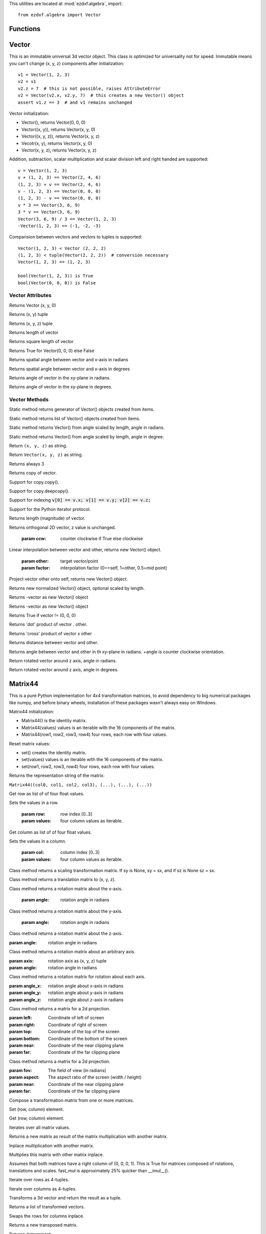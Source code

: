 .. _algebra utilities:

.. module:: ezdxf.algebra

This utilities are located at :mod:`ezdxf.algebra`, import::

    from ezdxf.algebra import Vector


Functions
---------

.. function:: ezdxf.algebra.is_close(a, b)

    Returns True if value is close to value b, uses :code:`math.isclose(a, b, abs_tol=1e-9)` for Python 3, and emulates
    this function for Python 2.7.

.. function:: ezdxf.algebra.is_close_points(p1, p2)

    Returns True if all axis of p1 and p2 are close.

.. function:: ezdxf.algebra.bspline_control_frame(fit_points, degree=3, method='distance', power=.5)

    Generates the control points for the  B-spline control frame by `Curve Global Interpolation`_.
    Given are the fit points and the degree of the B-spline. The function provides 3 methods for generating the
    parameter vector t:

    1. method = ``uniform``, creates a uniform t vector, form 0 to 1 evenly spaced; see `uniform`_ method
    2. method = ``distance``, creates a t vector with values proportional to the fit point distances, see `chord length`_ method
    3. method = ``centripetal``, creates a t vector with values proportional to the fit point distances^power; see `centripetal`_ method


    :param fit_points: fit points of B-spline, as list of (x, y[, z]) tuples
    :param degree: degree of B-spline
    :param method: calculation method for parameter vector t
    :param power: power for centripetal method

    :returns: a :class:`BSpline` object, with :attr:`BSpline.control_points` containing the calculated control points,
              also :meth:`BSpline.knot_values` returns the used `knot`_ values.


Vector
------

.. class:: Vector

This is an immutable universal 3d vector object. This class is optimized for universality not for speed.
Immutable means you can't change (x, y, z) components after initialization::

    v1 = Vector(1, 2, 3)
    v2 = v1
    v2.z = 7  # this is not possible, raises AttributeError
    v2 = Vector(v2.x, v2.y, 7)  # this creates a new Vector() object
    assert v1.z == 3  # and v1 remains unchanged


Vector initialization:

- Vector(), returns Vector(0, 0, 0)

- Vector((x, y)), returns Vector(x, y, 0)

- Vector((x, y, z)), returns Vector(x, y, z)

- Vecotr(x, y), returns Vector(x, y, 0)

- Vector(x, y, z), returns  Vector(x, y, z)

Addition, subtraction, scalar multiplication and scalar division left and right handed are supported::

    v = Vector(1, 2, 3)
    v + (1, 2, 3) == Vector(2, 4, 6)
    (1, 2, 3) + v == Vector(2, 4, 6)
    v - (1, 2, 3) == Vector(0, 0, 0)
    (1, 2, 3) - v == Vector(0, 0, 0)
    v * 3 == Vector(3, 6, 9)
    3 * v == Vector(3, 6, 9)
    Vector(3, 6, 9) / 3 == Vector(1, 2, 3)
    -Vector(1, 2, 3) == (-1, -2, -3)

Comparision between vectors and vectors to tuples is supported::

    Vector(1, 2, 3) < Vector (2, 2, 2)
    (1, 2, 3) < tuple(Vector(2, 2, 2))  # conversion necessary
    Vector(1, 2, 3) == (1, 2, 3)

    bool(Vector(1, 2, 3)) is True
    bool(Vector(0, 0, 0)) is False



Vector Attributes
~~~~~~~~~~~~~~~~~

.. attribute:: Vector.x

.. attribute:: Vector.y

.. attribute:: Vector.z

.. attribute:: Vector.xy

Returns Vector (x, y, 0)

.. attribute:: Vector.tup2

Returns (x, y) tuple

.. attribute:: Vector.tup3

Returns (x, y, z) tuple

.. attribute:: Vector.magnitude

Returns length of vector

.. attribute:: Vector.magnitude_square

Returns square length of vector

.. attribute:: Vector.is_null

Returns True for Vector(0, 0, 0) else False

.. attribute:: Vector.spatial_angle_rad

Returns spatial angle between vector and x-axis in radians

.. attribute:: Vector.spatial_angle_deg

Returns spatial angle between vector and x-axis in degrees

.. attribute:: Vector.angle_rad

Returns angle of vector in the xy-plane in radians.

.. attribute:: Vector.angle_deg

Returns angle of vector in the xy-plane in degrees.

Vector Methods
~~~~~~~~~~~~~~

.. method:: Vector.generate(items)

Static method returns generator of Vector() objects created from items.

.. method:: Vector.list(items)

Static method returns list of Vector() objects created from items.

.. method:: Vector.from_rad_angle(angle, length=1.)

Static method returns Vector() from angle scaled by length, angle in radians.

.. method:: Vector.from_deg_angle(angle, length=1.)

Static method returns Vector() from angle scaled by length, angle in degree.

.. method:: Vector.__str__()

Return ``(x, y, z)`` as string.

.. method:: Vector.__repr__()

Return ``Vector(x, y, z)`` as string.

.. method:: Vector.__len__()

Returns always 3

.. method:: Vector.__hash__()

.. method:: Vector.copy()

Returns copy of vector.

.. method:: Vector.__copy__()

Support for copy.copy().

.. method:: Vector.__deepcopy__(memodict)

Support for copy.deepcopy().

.. method:: Vector.__getitem__(index)

Support for indexing :code:`v[0] == v.x; v[1] == v.y; v[2] == v.z;`

.. method:: Vector.__iter__()

Support for the Python iterator protocol.

.. method:: Vector.__abs__()

Returns length (magnitude) of vector.

.. method:: Vector.orthogonal(ccw=True)

Returns orthogonal 2D vector, z value is unchanged.

    :param ccw: counter clockwise if True else clockwise

.. method:: Vector.lerp(other, factor=.5)

Linear interpolation between vector and other, returns new Vector() object.

    :param other: target vector/point
    :param factor: interpolation factor (0==self, 1=other, 0.5=mid point)

.. method:: Vector.project(other)

Project vector other onto self, returns new Vector() object.

.. method:: Vector.normalize(length=1)

Returns new normalized Vector() object, optional scaled by length.

.. method:: Vector.reversed()

Returns -vector as new Vector() object

.. method:: Vector.__neg__()

Returns -vector as new Vector() object

.. method:: Vector.__bool__()

Returns True if vector != (0, 0, 0)

.. method:: Vector.__eq__(other)

.. method:: Vector.__lt__(other)

.. method:: Vector.__add__(other)

.. method:: Vector.__radd__(other)

.. method:: Vector.__sub__(other)

.. method:: Vector.__rsub__(other)

.. method:: Vector.__mul__(other)

.. method:: Vector.__rmul__(other)

.. method:: Vector.__truediv__(other)

.. method:: Vector.__div__(other)

.. method:: Vector.__rtruediv__(other)

.. method:: Vector.__rdiv__(other)

.. method:: Vector.dot(other)

Returns 'dot' product of vector . other.

.. method:: Vector.cross(other)

Returns 'cross' product of vector x other

.. method:: Vector.distance(other)

Returns distance between vector and other.

.. method:: Vector.angle_between(other)

Returns angle between vector and other in th xy-plane in radians. +angle is counter clockwise orientation.

.. method:: Vector.rot_z_rad(angle)

Return rotated vector around z axis, angle in radians.

.. method:: Vector.rot_z_deg(angle)

Return rotated vector around z axis, angle in degrees.


Matrix44
--------

.. class:: Matrix44

This is a pure Python implementation for 4x4 transformation matrices, to avoid dependency to big numerical packages like
numpy, and before binary wheels, installation of these packages wasn't always easy on Windows.

Matrix44 initialization:

- Matrix44() is the identity matrix.
- Matrix44(values) values is an iterable with the 16 components of the matrix.
- Matrix44(row1, row2, row3, row4) four rows, each row with four values.


.. method:: Matrix44.set(*args)

Reset matrix values:

- set() creates the identity matrix.
- set(values) values is an iterable with the 16 components of the matrix.
- set(row1, row2, row3, row4) four rows, each row with four values.

.. method:: Matrix44.__repr__()

Returns the representation string of the matrix:

``Matrix44((col0, col1, col2, col3), (...), (...), (...))``

.. method:: Matrix44.get_row(row)

Get row as list of of four float values.

.. method:: Matrix44.set_row(row, values)

Sets the values in a row.

    :param row: row index [0..3]
    :param values: four column values as iterable.


.. method:: Matrix44.get_col(col)

Get column as list of of four float values.

.. method:: Matrix44.set_col(col, values)

Sets the values in a column.

    :param col: column index [0..3]
    :param values: four column values as iterable.

.. method:: Matrix44.copy()

.. method:: Matrix44.__copy__()

.. method:: Matrix44.scale(sx, sy=None, sz=None)

Class method returns a scaling transformation matrix. If sy is None, sy = sx, and if sz is None sz = sx.

.. method:: Matrix44.translate(x, y, z)

Class method returns a translation matrix to (x, y, z).

.. method:: Matrix44.x_rotate(angle)

Class method returns a rotation matrix about the x-axis.

    :param angle: rotation angle in radians

.. method:: Matrix44.y_rotate(angle)

Class method returns a rotation matrix about the y-axis.

    :param angle: rotation angle in radians

.. method:: Matrix44.z_rotate(angle)

Class method returns a rotation matrix about the z-axis.

:param angle: rotation angle in radians


.. method:: Matrix44.axis_rotate(axis, angle)

Class method returns a rotation matrix about an arbitrary axis.

:param axis: rotation axis as (x, y, z) tuple
:param angle: rotation angle in radians

.. method:: Matrix44.xyz_rotate(angle_x, angle_y, angle_z)

Class method returns a rotation matrix for rotation about each axis.

:param angle_x: rotation angle about x-axis in radians
:param angle_y: rotation angle about y-axis in radians
:param angle_z: rotation angle about z-axis in radians


.. method:: Matrix44.perspective_projection(left, right, top, bottom, near, far)

Class method returns a matrix for a 2d projection.


:param left: Coordinate of left of screen
:param right: Coordinate of right of screen
:param top: Coordinate of the top of the screen
:param bottom: Coordinate of the bottom of the screen
:param near: Coordinate of the near clipping plane
:param far: Coordinate of the far clipping plane


.. method:: Matrix44.perspective_projection_fov(fov, aspect, near, far)

Class method returns a matrix for a 2d projection.


:param fov: The field of view (in radians)
:param aspect: The aspect ratio of the screen (width / height)
:param near: Coordinate of the near clipping plane
:param far: Coordinate of the far clipping plane

.. method:: Matrix44.chain(*matrices)

Compose a transformation matrix from one or more matrices.

.. method:: Matrix44.__setitem__(coord, value)

Set (row, column) element.

.. method:: Matrix44.__getitem__(coord)

Get (row, column) element.

.. method:: Matrix44.__iter__()

Iterates over all matrix values.

.. method:: Matrix44.__mul__(other)

Returns a new matrix as result of the matrix multiplication with another matrix.

.. method:: Matrix44.__imul__(other)

Inplace multiplication with another matrix.

.. method:: Matrix44.fast_mul(other)

Multiplies this matrix with other matrix inplace.

Assumes that both matrices have a right column of (0, 0, 0, 1). This is True for matrices composed of
rotations,  translations and scales. fast_mul is approximately 25% quicker than __imul__().

.. method:: Matrix44.rows()

Iterate over rows as 4-tuples.

.. method:: Matrix44.columns()

Iterate over columns as 4-tuples.

.. method:: Matrix44.transform(vector)

Transforms a 3d vector and return the result as a tuple.

.. method:: Matrix44.transform_vectors(vectors)

Returns a list of transformed vectors.

.. method:: Matrix44.transpose()

Swaps the rows for columns inplace.

.. method:: Matrix44.get_transpose()

Returns a new transposed matrix.

.. method:: Matrix44.determinant()

Returns determinant.

.. method:: Matrix44.inverse()

Returns the inverse of the matrix.

Raises ZeroDivisionError if matrix has no inverse.

BSpline
-------

.. class:: BSpline

    Calculate the vertices of a B-spline curve, using an uniform open `knot`_ vector (`clamped curve`_).

.. attribute:: BSpline.control_points

    Control points as list of :class:`Vector` objects

.. attribute:: BSpline.count

    Count of control points, (n + 1 in math definition).

.. attribute:: BSpline.order

    Order of B-spline = degree +  1

.. attribute:: BSpline.degree

    Degree (p) of B-spline = order - 1

.. attribute:: BSpline.max_t

    Max `knot`_ value.

.. method:: BSpline.knot_values()

    Returns a list of `knot`_ values as floats, the knot vector always has order+count values (n + p + 2 in math definition)

.. method:: BSpline.basis_values(t)

    Returns the `basis`_ vector for position t.

.. method:: BSpline.approximate(segments)

    Approximates the whole B-spline from 0 to max_t, by line segments as a list of vertices, vertices count = segments + 1

.. method:: BSpline.point(t)

    Returns the B-spline vertex at position t as (x, y[, z]) tuple.


BSplineU
--------

.. class:: BSpline(BSpline)

    Calculate the points of a B-spline curve, uniform (periodic) `knot`_ vector (`open curve`_).

BSplineClosed
-------------

.. class:: BSplineClosed(BSplineU)

    Calculate the points of a closed uniform B-spline curve (`closed curve`_).


DBSpline
--------

.. class:: DBSpline(BSpline)

    Calculate points and derivative of a B-spline curve, using an uniform open `knot`_ vector (`clamped curve`_).

.. method:: DBSpline.point(t)

    Returns the B-spline vertex, 1. derivative and 2. derivative at position t as tuple (vertex, d1, d2), each value
    is a (x, y, z) tuple.

DBSplineU
---------

.. class:: DBSplineU(DBSpline)

    Calculate points and derivative of a B-spline curve, uniform (periodic) `knot`_ vector (`open curve`_).

DBSplineClosed
--------------

.. class:: DBSplineClosed(DBSplineU)

    Calculate the points and derivative of a closed uniform B-spline curve (`closed curve`_).


.. _Curve Global Interpolation: http://pages.mtu.edu/~shene/COURSES/cs3621/NOTES/INT-APP/CURVE-INT-global.html
.. _uniform: https://pages.mtu.edu/~shene/COURSES/cs3621/NOTES/INT-APP/PARA-uniform.html
.. _chord length: https://pages.mtu.edu/~shene/COURSES/cs3621/NOTES/INT-APP/PARA-chord-length.html
.. _centripetal: https://pages.mtu.edu/~shene/COURSES/cs3621/NOTES/INT-APP/PARA-centripetal.html
.. _knot: http://pages.mtu.edu/~shene/COURSES/cs3621/NOTES/INT-APP/PARA-knot-generation.html
.. _clamped curve: http://pages.mtu.edu/~shene/COURSES/cs3621/NOTES/spline/B-spline/bspline-curve.html
.. _open curve: http://pages.mtu.edu/~shene/COURSES/cs3621/NOTES/spline/B-spline/bspline-curve-open.html
.. _closed curve: http://pages.mtu.edu/~shene/COURSES/cs3621/NOTES/spline/B-spline/bspline-curve-closed.html
.. _basis: http://pages.mtu.edu/~shene/COURSES/cs3621/NOTES/spline/B-spline/bspline-basis.html
